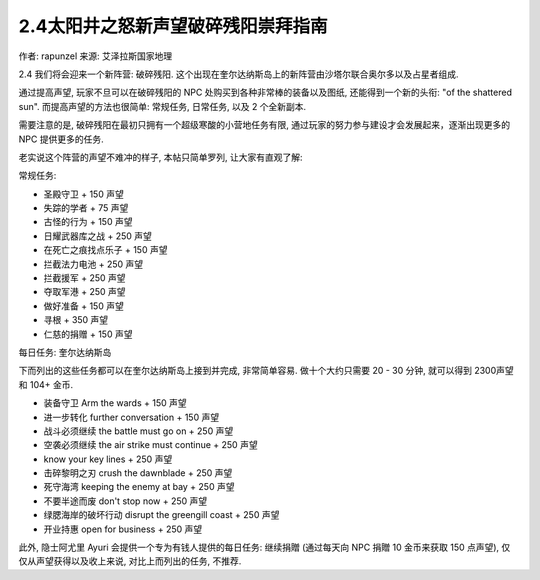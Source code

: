 2.4太阳井之怒新声望破碎残阳崇拜指南
===============================================================================
.. image:: 2.4太阳井之怒新声望破碎残阳崇拜指南.png

作者: rapunzel
来源: 艾泽拉斯国家地理


2.4 我们将会迎来一个新阵营: 破碎残阳. 这个出现在奎尔达纳斯岛上的新阵营由沙塔尔联合奥尔多以及占星者组成. 

通过提高声望, 玩家不旦可以在破碎残阳的 NPC 处购买到各种非常棒的装备以及图纸, 还能得到一个新的头衔: "of the shattered sun". 而提高声望的方法也很简单: 常规任务, 日常任务, 以及 2 个全新副本.

需要注意的是, 破碎残阳在最初只拥有一个超级寒酸的小营地任务有限, 通过玩家的努力参与建设才会发展起来，逐渐出现更多的NPC 提供更多的任务.

老实说这个阵营的声望不难冲的样子, 本帖只简单罗列, 让大家有直观了解:

常规任务:

- 圣殿守卫 + 150 声望
- 失踪的学者 + 75 声望
- 古怪的行为 + 150 声望
- 日耀武器库之战 + 250 声望
- 在死亡之痕找点乐子 + 150 声望
- 拦截法力电池 + 250 声望
- 拦截援军 + 250 声望
- 夺取军港 + 250 声望
- 做好准备 + 150 声望
- 寻根 + 350 声望
- 仁慈的捐赠 + 150 声望

每日任务: 奎尔达纳斯岛

下而列出的这些任务都可以在奎尔达纳斯岛上接到并完成, 非常简单容易. 做十个大约只需要 20 - 30 分钟, 就可以得到 2300声望和 104+ 金币.

- 装备守卫 Arm the wards + 150 声望
- 进一步转化 further conversation + 150 声望
- 战斗必须继续 the battle must go on + 250 声望
- 空袭必须继续 the air strike must continue + 250 声望
- know your key lines + 250 声望
- 击碎黎明之刃 crush the dawnblade + 250 声望
- 死守海湾 keeping the enemy at bay + 250 声望
- 不要半途而废 don't stop now + 250 声望
- 绿腮海岸的破坏行动 disrupt the greengill coast + 250 声望
- 开业持惠 open for business + 250 声望

此外, 隐士阿尤里 Ayuri 会提供一个专为有钱人提供的每日任务: 继续捐贈 (通过每天向 NPC 捐贈 10 金币来获取 150 点声望), 仅仅从声望获得以及收上来说, 对比上而列出的任务, 不推荐.
